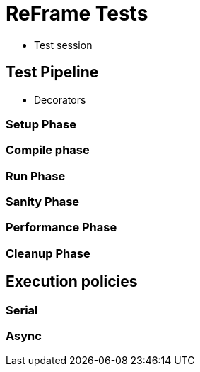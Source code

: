 = ReFrame Tests

- Test session

== Test Pipeline
- Decorators

=== Setup Phase

=== Compile phase

=== Run Phase

=== Sanity Phase

=== Performance Phase

=== Cleanup Phase

== Execution policies

=== Serial

=== Async